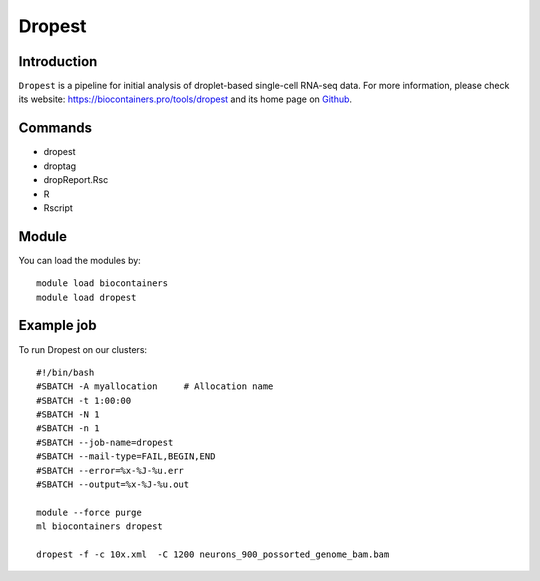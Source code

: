 .. _backbone-label:

Dropest
==============================

Introduction
~~~~~~~~
``Dropest`` is a pipeline for initial analysis of droplet-based single-cell RNA-seq data. For more information, please check its website: https://biocontainers.pro/tools/dropest and its home page on `Github`_.

Commands
~~~~~~~
- dropest
- droptag
- dropReport.Rsc
- R
- Rscript

Module
~~~~~~~~
You can load the modules by::
    
    module load biocontainers
    module load dropest

Example job
~~~~~
To run Dropest on our clusters::

    #!/bin/bash
    #SBATCH -A myallocation     # Allocation name 
    #SBATCH -t 1:00:00
    #SBATCH -N 1
    #SBATCH -n 1
    #SBATCH --job-name=dropest
    #SBATCH --mail-type=FAIL,BEGIN,END
    #SBATCH --error=%x-%J-%u.err
    #SBATCH --output=%x-%J-%u.out

    module --force purge
    ml biocontainers dropest

    dropest -f -c 10x.xml  -C 1200 neurons_900_possorted_genome_bam.bam
.. _Github: https://github.com/kharchenkolab/dropEst

